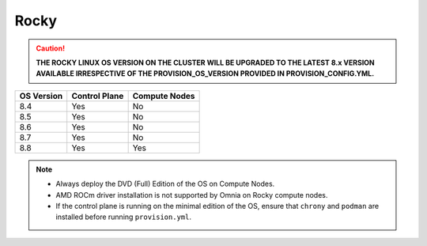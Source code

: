 Rocky
=====

.. caution:: **THE ROCKY LINUX OS VERSION ON THE CLUSTER WILL BE UPGRADED TO THE LATEST 8.x VERSION AVAILABLE IRRESPECTIVE OF THE PROVISION_OS_VERSION PROVIDED IN PROVISION_CONFIG.YML.**

+------------+---------------+---------------+
| OS Version | Control Plane | Compute Nodes |
+============+===============+===============+
| 8.4        | Yes           | No            |
+------------+---------------+---------------+
| 8.5        | Yes           | No            |
+------------+---------------+---------------+
| 8.6        | Yes           | No            |
+------------+---------------+---------------+
| 8.7        | Yes           | No            |
+------------+---------------+---------------+
| 8.8        | Yes           | Yes           |
+------------+---------------+---------------+

.. note::
    * Always deploy the DVD (Full) Edition of the OS on Compute Nodes.
    * AMD ROCm driver installation is not supported by Omnia on Rocky compute nodes.
    * If the control plane is running on the minimal edition of the OS, ensure that ``chrony`` and ``podman`` are installed before running ``provision.yml``.




